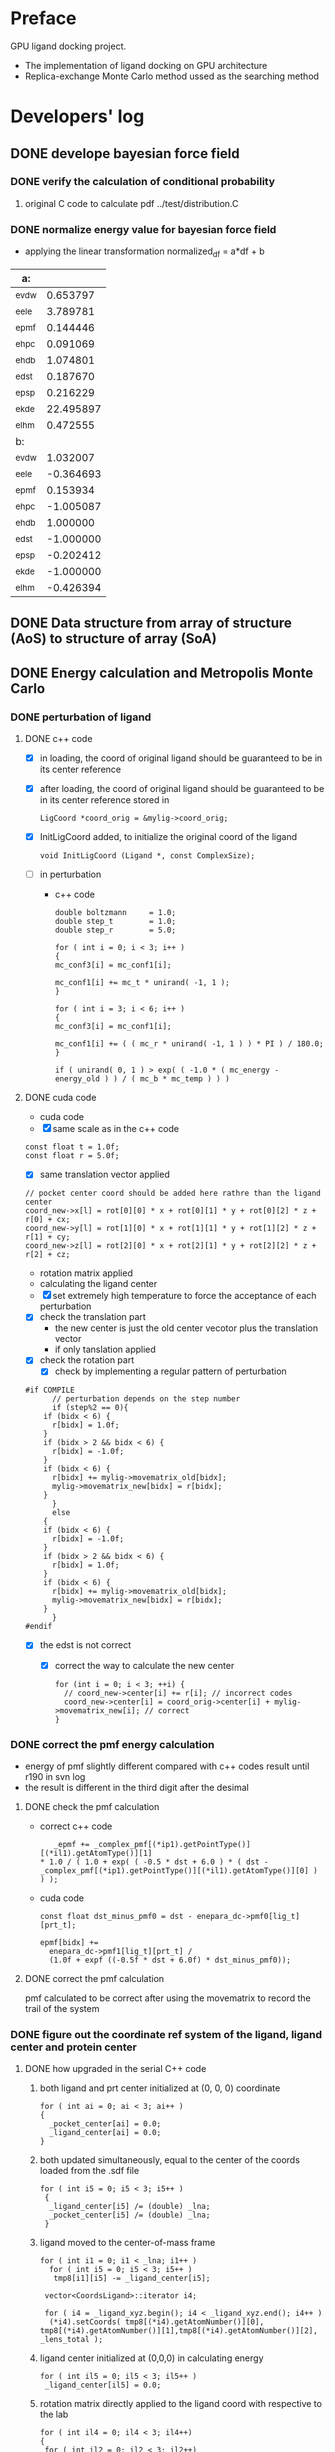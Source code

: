 * Preface
  GPU ligand docking project.
  - The implementation of ligand docking on GPU architecture
  - Replica-exchange Monte Carlo method ussed as the searching method


* Developers' log
** DONE develope bayesian force field

*** DONE verify the calculation of conditional probability
    1. original C code to calculate pdf
       ../test/distribution.C

*** DONE normalize energy value for bayesian force field
    - applying the linear transformation normalized_df = a*df + b
    | a:    |           |
    |-------+-----------|
    | _evdw |  0.653797 |
    | _eele |  3.789781 |
    | _epmf |  0.144446 |
    | _ehpc |  0.091069 |
    | _ehdb |  1.074801 |
    | _edst |  0.187670 |
    | _epsp |  0.216229 |
    | _ekde | 22.495897 |
    | _elhm |  0.472555 |
    |-------+-----------|
    | b:    |           |
    |-------+-----------|
    | _evdw |  1.032007 |
    | _eele | -0.364693 |
    | _epmf |  0.153934 |
    | _ehpc | -1.005087 |
    | _ehdb |  1.000000 |
    | _edst | -1.000000 |
    | _epsp | -0.202412 |
    | _ekde | -1.000000 |
    | _elhm | -0.426394 |

** DONE Data structure from array of structure (AoS) to structure of array (SoA)

** DONE Energy calculation and Metropolis Monte Carlo
*** DONE perturbation of ligand
**** DONE c++ code
    - [X] in loading, the coord of original ligand should be guaranteed to be in its center reference
    - [X] after loading, the coord of original ligand should be guaranteed to be in its center reference
      stored in
      #+BEGIN_SRC 
      LigCoord *coord_orig = &mylig->coord_orig;
      #+END_SRC
    - [X] InitLigCoord added, to initialize the original coord of the ligand
      #+BEGIN_SRC 
      void InitLigCoord (Ligand *, const ComplexSize);
      #+END_SRC
    - [-] in perturbation
      - c++ code
      #+BEGIN_SRC 
      double boltzmann     = 1.0;
      double step_t        = 1.0;
      double step_r        = 5.0;
      #+END_SRC
      #+BEGIN_SRC 
      for ( int i = 0; i < 3; i++ )
      {
      mc_conf3[i] = mc_conf1[i];

      mc_conf1[i] += mc_t * unirand( -1, 1 );
      }

      for ( int i = 3; i < 6; i++ )
      {
      mc_conf3[i] = mc_conf1[i];

      mc_conf1[i] += ( ( mc_r * unirand( -1, 1 ) ) * PI ) / 180.0;
      }
      #+END_SRC
      #+BEGIN_SRC 
      if ( unirand( 0, 1 ) > exp( ( -1.0 * ( mc_energy - energy_old ) ) / ( mc_b * mc_temp ) ) )
      #+END_SRC
**** DONE cuda code
      - cuda code
      - [X] same scale as in the c++ code
	#+BEGIN_SRC 
	const float t = 1.0f;
	const float r = 5.0f;
	#+END_SRC
      - [X] same translation vector applied
	#+BEGIN_SRC c++
	// pocket center coord should be added here rathre than the ligand center
	coord_new->x[l] = rot[0][0] * x + rot[0][1] * y + rot[0][2] * z + r[0] + cx;
	coord_new->y[l] = rot[1][0] * x + rot[1][1] * y + rot[1][2] * z + r[1] + cy;
	coord_new->z[l] = rot[2][0] * x + rot[2][1] * y + rot[2][2] * z + r[2] + cz;
	#+END_SRC

      - rotation matrix applied
      - calculating the ligand center
      - [X] set extremely high temperature to force the acceptance of each perturbation
	- [X] check the translation part
	  - the new center is just the old center vecotor plus the translation vector
	  - if only tanslation applied
	- [X] check the rotation part
      - [X] check by implementing a regular pattern of perturbation
	#+BEGIN_SRC 
#if COMPILE
      // perturbation depends on the step number
      if (step%2 == 0){
	if (bidx < 6) {
	  r[bidx] = 1.0f;
	}
	if (bidx > 2 && bidx < 6) {    
	  r[bidx] = -1.0f;
	}
	if (bidx < 6) {
	  r[bidx] += mylig->movematrix_old[bidx];
	  mylig->movematrix_new[bidx] = r[bidx];
	}
      }
      else
	{
	if (bidx < 6) {
	  r[bidx] = -1.0f;
	}
	if (bidx > 2 && bidx < 6) {    
	  r[bidx] = 1.0f;
	}
	if (bidx < 6) {
	  r[bidx] += mylig->movematrix_old[bidx];
	  mylig->movematrix_new[bidx] = r[bidx];
	}
      }
#endif
	#+END_SRC
	- [X] the edst is not correct
	  - [X] correct the way to calculate the new center
	    #+BEGIN_SRC 
  for (int i = 0; i < 3; ++i) { 
    // coord_new->center[i] += r[i]; // incorrect codes
    coord_new->center[i] = coord_orig->center[i] + mylig->movematrix_new[i]; // correct 
  }
	    #+END_SRC
	  
*** DONE correct the pmf energy calculation
    - energy of pmf slightly different compared with c++ codes result until r190 in svn log
    - the result is different in the third digit after the desimal
**** DONE check the pmf calculation
     - correct c++ code
       #+BEGIN_SRC 
    _epmf += _complex_pmf[(*ip1).getPointType()][(*il1).getAtomType()][1]
 * 1.0 / ( 1.0 + exp( ( -0.5 * dst + 6.0 ) * ( dst - _complex_pmf[(*ip1).getPointType()][(*il1).getAtomType()][0] ) ) );
       #+END_SRC
     - cuda code
       #+BEGIN_SRC 
	  const float dst_minus_pmf0 = dst - enepara_dc->pmf0[lig_t][prt_t];

	  epmf[bidx] +=
	    enepara_dc->pmf1[lig_t][prt_t] /
	    (1.0f + expf ((-0.5f * dst + 6.0f) * dst_minus_pmf0));
       #+END_SRC
**** DONE correct the pmf calculation
     pmf calculated to be correct after using the movematrix to record the trail of the system



*** DONE figure out the coordinate ref system of the ligand, ligand center and protein center
**** DONE  how upgraded in the serial C++ code
***** both ligand and prt center initialized at (0, 0, 0) coordinate
#+BEGIN_SRC c++ 
  for ( int ai = 0; ai < 3; ai++ )
  {
    _pocket_center[ai] = 0.0;
    _ligand_center[ai] = 0.0;
  }
#+END_SRC
***** both updated simultaneously, equal to the center of the coords loaded from the .sdf file
#+BEGIN_SRC c++
for ( int i5 = 0; i5 < 3; i5++ )
 {
  _ligand_center[i5] /= (double) _lna;
  _pocket_center[i5] /= (double) _lna;
 }
#+END_SRC
***** ligand moved to the center-of-mass frame
#+BEGIN_SRC c++
for ( int i1 = 0; i1 < _lna; i1++ )
  for ( int i5 = 0; i5 < 3; i5++ )
   tmp8[i1][i5] -= _ligand_center[i5];
 
 vector<CoordsLigand>::iterator i4;
 
 for ( i4 = _ligand_xyz.begin(); i4 < _ligand_xyz.end(); i4++ )
  (*i4).setCoords( tmp8[(*i4).getAtomNumber()][0], tmp8[(*i4).getAtomNumber()][1],tmp8[(*i4).getAtomNumber()][2], _lens_total );
#+END_SRC
***** ligand center initialized at (0,0,0) in calculating energy
#+BEGIN_SRC c++
 for ( int il5 = 0; il5 < 3; il5++ )
  _ligand_center[il5] = 0.0;
#+END_SRC
***** rotation matrix directly applied to the ligand coord with respective to the lab
#+BEGIN_SRC c++
  for ( int il4 = 0; il4 < 3; il4++)
  {
   for ( int il2 = 0; il2 < 3; il2++)
   {
    t_xyz[il2] = 0.0;
    
    for ( int il3 = 0; il3 < 3; il3++)
     t_xyz[il2] += b_xyz[il3] * r_mat[il4][il3][il2];
   }
   
   for ( int il2 = 0; il2 < 3; il2++)
    b_xyz[il2] = t_xyz[il2];
  }
#+END_SRC
      
*** DONE pocket_center accompany the protein structure
    - [X] pocket_center the same for all ligand conformations loaded from the same .sdf file
    - [X] pocket_center is a proporty of each replica and be used in every energy calculation

**** TODO how invloved in the energy calculation and Monte Carlo
    
** DONE move the load weight function to load.h and load.C
** DONE calculation of acceptance ratio added

   
** DONE column
   _evdw, _eele, _epmf, _ehpc, _ehdb, _edst, _epsp, _ekde, _elhm
    
** DONE normalize energy calculation for linear force field
   - weight abtained from using /home/jaydy/work/dat/output/output/FF_opt/0.8.ff
   - applying the linear transformation normalized_df = a*df + b
     #+BEGIN_SRC c++
     inputfiles->norpara_file.path_a = "../dat/linear_a";
     inputfiles->norpara_file.path_b = "../dat/linear_b";
     #+END_SRC
    | a:    |            |
    |-------+------------|
    | _evdw |   0.746595 |
    | _eele |  18.289225 |
    | _epmf |   0.282088 |
    | _ehpc |   0.427256 |
    | _ehdb |   2.147791 |
    | _edst |   0.497450 |
    | _epsp |   0.572314 |
    | _ekde | 233.329020 |
    | _elhm |   0.726683 |
    |-------+------------|
    | b:    |            |
    |-------+------------|
    | _evdw |   1.036550 |
    | _eele |  -0.028357 |
    | _epmf |   0.256679 |
    | _ehpc |  -1.023866 |
    | _ehdb |   1.000000 |
    | _edst |  -1.000000 |
    | _epsp |   0.001993 |
    | _ekde |  -1.000000 |
    | _elhm |  -0.294676 |
   - [X] 18 more float number from normalization parameter in the device constant
     
   - [X] abort to optimize calculat combination due to its low cost


* testing
   
** TODO test mcc 

*** TODO nan in the pearson coefficient between mcc and probability difference
*** TODO nan in the pearson coefficient between mcc and energy ?

** TODO GPU kernel launched too ugly
   #+BEGIN_SRC C++
   #include "gpusingle.cu"
   #+END_SRC


** TODO simplist monte carlo implementation
      
*** TODO best perturbation scale
    should be able to reflect the detaching of even one atom

*** DONE calculate MCC coefficient
*** DONE unknown ligand atom 'Ca'
    
*** DONE testing single temperature Monte Carlo
    - [X] subscript in bounds in accept_d.cu
      solved
    - [X] in perturbing the ligand, MyRand_d() is always positive
      solved
    - initialize the ligand away from the native pose, run single temperature Monte Carlo
      1. track the dst energy
	 dst energy decreases through the process, see
	 gpudocksm-rem-1.2/src/edst_single_temp_MC_away_center.pdf
      2. track the vdw energy
	 vdw energy fluctuats, see
	 gpudocksm-rem-1.2/src/evdw_single_temp_MC_away_center.pdf
    - initialize the ligand at the native pose
      1. track the dst energy
	 dst energy fluctuats at a low level, indicating the ligand moveing aournd the native pose, see
	 gpudocksm-rem-1.2/src/edst_single_temp_MC_at_center.pdf
*** DONE temperature on the AR of MC
    - script
      AR_MC_single_temp.sh
    - result
      with BOLTZMANN_CONST = 1.0f
    | temperature |    AR_MC |
    |-------------+----------|
    |    0.000001 | 0.003440 |
    |    0.000002 | 0.003466 |
    |    0.000004 | 0.003417 |
    |    0.000008 | 0.003331 |
    |    0.000016 | 0.003475 |
    |    0.000032 | 0.003498 |
    |    0.000064 | 0.003573 |
    |    0.000096 | 0.003948 |
    |    0.000128 | 0.004107 |
    |    0.000144 | 0.004148 |
    |    0.000216 | 0.004679 |
    |    0.000256 | 0.005476 |
    |    0.000324 | 0.006476 |
    |    0.000486 | 0.010730 |
    |    0.000512 | 0.010275 |
    |    0.000729 | 0.020125 |
    |    0.001024 | 0.027060 |
    |    0.001093 | 0.033435 |
    |    0.001639 | 0.058051 |
    |    0.002048 | 0.073684 |
    |    0.002458 | 0.089566 |
    |    0.003687 | 0.147971 |
    |    0.004096 | 0.157058 |
    |    0.005530 | 0.212904 |
    |    0.008192 | 0.282580 |
    |    0.008295 | 0.288165 |
    |    0.012442 | 0.385477 |
    |    0.016384 | 0.440276 |
    |    0.018663 | 0.473842 |
    |    0.027994 | 0.556481 |
    |    0.032768 | 0.581020 |
    |    0.041991 | 0.625931 |
    |    0.062986 | 0.704965 |
    |    0.065536 | 0.706120 |
    |    0.094479 | 0.790121 |
    |    0.131072 | 0.866801 |
    |    0.141718 | 0.878129 |
    |    0.212577 | 0.942685 |
    |    0.262144 | 0.960365 |
    |    0.318865 | 0.971370 |
    |    0.478297 | 0.984198 |
    |    0.524288 | 0.985535 |
    |    0.717445 | 0.990041 |
    |    1.048576 | 0.993395 |
    |    1.076167 | 0.993428 |
    
*** to diagnose one replica
    #+BEGIN_SRC C++ 
     const int myreplica = 0; // the # of replica chosen to print
    #+END_SRC


** TODO Replica-exchange Monte Carlo mode
   use lig and prt with only one conformation

*** TODO Replica-exchange acceptance ratio large than 1 if total steps set to be less than steps_per_bump
*** TODO is the potential energy surface rugged?

**** TODO if not rugged, will the parallel tempering help reaching the global minimum more quickly?
     1. trun on the raplica exchange
     2. run
	/home/jaydy/work/dat/rem_output/output_20140112_122718/dock.sh

*** TODO What would be a good AR of exchange ?

**** TODO What determines the AR of exchange ?
     All experiments should be done based on
     1. two replicas
     2. same translation and rotation perturbation scale
     3. mode1, replica 0 exchange between replica 1

***** TODO temperature interval?
****** TODO temperature range
******* TODO lowest temperature
	must be small enough to constrain the dynamics of the particle to the immediate vicinity of the nearest local minimum of the potential energy surface(PES)
******* TODO highest temperature
	cover essential of the PES
       	
****** TODO energy distribution vs temperature
       1. temperature range
	  [0.000032, 0.14]
       2. script
	  /home/jaydy/work/dat/rem_output/output_20140112_122718/dock.sh
       3. result
	  /home/jaydy/work/dat/rem_output/output_20140112_122718/report
***** DONE geometric distribution of temperature on probability of exchg_AR
      1. turn on the exchange
      2. set total temperature number to be 2
      3. in case the temperature is multipled by X each time
	 [lowest_temp, highest_temp]
	 lowest_temp * X^(num_temp-1) = highest_temp
      4. script 
	 /home/jaydy/Workspace/script/Bashscripts/exchg_ar_vs_temp.sh
      5. result
	 1a07C1
      | rep1_temp | rep2_temp | exchg_AR |
      |-----------+-----------+----------|
      |  .0004000 |  .0004800 | 0.310700 |
      |  .0004800 |  .0005760 | 0.329890 |
      |  .0005760 |  .0006912 | 0.325570 |
      |  .0006912 |  .0008294 | 0.329599 |
      |  .0008294 |  .0009952 | 0.331955 |
      |  .0009952 |  .0011942 | 0.347842 |
      |  .0011942 |  .0014330 | 0.334733 |
      |  .0014330 |  .0017196 | 0.327739 |
      |  .0017196 |  .0020635 | 0.332533 |
      |  .0020635 |  .0024762 | 0.325794 |
      |  .0024762 |  .0029714 | 0.337777 |
      |  .0029714 |  .0035656 | 0.338272 |
      |  .0035656 |  .0042787 | 0.327690 |
      |  .0042787 |  .0051344 | 0.323564 |
      |  .0051344 |  .0061612 | 0.326718 |
      |  .0061612 |  .0073934 | 0.328437 |
      |  .0073934 |  .0088720 | 0.322613 |
      |  .0088720 |  .0106464 | 0.313994 |
      |  .0106464 |  .0127756 | 0.330657 |
      |  .0127756 |  .0153307 | 0.345179 |

***** DONE size of the system?
      currently energy is averaged across all ligand atoms, 
      however, since only short interactions are considered in calculating the energy,
      and one ligand atom generally intearact with 20~ protein residues,
      total energy of the system is size independent.

***** DONE ratio of elementry MC trials and exchange trials
      - scripts
	stp_per_exchg.sh
      - result
        | stp_per_exchg | exchg_AR |
        |---------------+----------|
        |            10 | 0.045433 |
        |            20 | 0.046167 |
        |            30 | 0.051458 |
        |            40 | 0.043978 |
        |            50 | 0.050000 |
        |            60 | 0.045433 |
        |            70 | 0.052937 |
        |            80 | 0.049156 |
        |            90 | 0.062262 |
        |           100 | 0.052278 |
        |           110 | 0.050520 |
        |           120 | 0.052633 |
        |           130 | 0.051772 |
        |           140 | 0.051129 |
        |           150 | 0.051167 |
        |           160 | 0.046756 |
        |           170 | 0.052841 |
        |           180 | 0.047497 |
        |           190 | 0.053810 |
        |           200 | 0.050778 |
      - conclusion
	exchg_AR is rather stable with the number of steps per exchange


**** DONE set the geometric progression temperatures
     This temperatures settings ensures that the acceptance probability could be made uniform across all of the different replicas
     if each replica spends the same amount of simulation time at each temperature.
     #+BEGIN_SRC C++
    float beta_high = 1.0f / floor_temp;
    float beta_low = 1.0f / ceiling_temp;
    const float beta_ratio = exp (log (beta_high / beta_low) / (float) (num_temp - 1));

    float a = beta_low;
    for (int i = 0; i < num_temp; i++) {
      temp[i].order = i;
      temp[i].minus_beta = 0.0f - a;

      a *= beta_ratio;
    }
     #+END_SRC

**** DONE testing the parallel tempering
     - [X] load data from multiple dump files
     - [X] test dst energy
	
       


*** TODO fix the bug if steps_per_exchange set to zero

*** DONE plot the histgram of the energy
*** DONE to use mode0 and mode1 alternatively
    #+BEGIN_SRC C++
      const int mode_t = (s2/mc_para->steps_per_exchange) % 2; // temperature exchange mode
    #+END_SRC
       
*** DONE which mode supposts complete information exchange
    - mode0 and mode1 combined together provides a mechanism that can do a complete information 


** TODO search the lowest energy in the track
   to find the lowest energy and the corresponding configuration in each replica

*** TODO in production version, every step has to be recorded, which generate redunancy
    1. because memory allocated for recording would be left with some unused space 
       if only the accepted configuration information is recorded
    2. about 9.0% performace would be lost due to recording redundancy information
**** TODO record 
    - [ ] total energy
    - [ ] movematrix
    - [ ] ligand conformation and protein conformation
**** TODO estimate hard disk requirement
     - [ ] set total steps and total temperature from cmd

       
** TODO requirement for hard drive
   

** TODO why care about the # mcs ??
   #+BEGIN_SRC 
  complexsize.n_pos = inputfiles->lhm_file.n_pos;	// number of MCS positions
   #+END_SRC

** DONE Customized-bayesian force field
   correct the wald pdf 

    
** DONE read the track record
   1. script
      /home/jaydy/Workspace/script/Pyscripts/readH5.py
      /home/jaydy/Workspace/script/Pyscripts/docking_analy.py

** DONE move the ligand away from native pose
   #+BEGIN_SRC C++
    #if IS_AWAY == 1
	    MoveAway_d (bidx, mylig);
    #endif 
    #if IS_AWAY
	  // force to accept, set mybeta to be zero
	    Accept_d (bidx, mylig, 0.000000f, myreplica);
    #endif
   #+END_SRC


** DONE argument parsing
   #+BEGIN_SRC C++
     void
     ParseArguments (int argc, char **argv, McPara * mcpara, InputFiles * inputfiles);
   #+END_SRC

** DONE introduce the toggle of random walk
   #+BEGIN_SRC 
   mcpara->if_random = 1; // random walk by default
   #+END_SRC
   
** DONE load the weight from file
   - old
   #+BEGIN_SRC 
    mylig->etotal[mylig->track] =
      enepara_dc->w[0] * evdw[0] +
      enepara_dc->w[1] * eele[0] +
      enepara_dc->w[2] * epmf[0] +
      enepara_dc->w[3] * epsp[0] +
      enepara_dc->w[4] * ehdb[0] +
      enepara_dc->w[5] * ehpc[0] +
      enepara_dc->w[6] * ekde[0] +
      enepara_dc->w[7] * elhm[0] +
      enepara_dc->w[8] * edst;
   #+END_SRC
   - new
   #+BEGIN_SRC 
    mylig->etotal[mylig->track] =
      enepara_dc->w[0] * evdw[0] +
      enepara_dc->w[1] * eele[0] +
      enepara_dc->w[2] * epmf[0] +
      enepara_dc->w[3] * ehpc[0] +
      enepara_dc->w[4] * ehdb[0] +
      enepara_dc->w[5] * edst +
      enepara_dc->w[6] * epsp[0] +
      enepara_dc->w[7] * ekde[0] +
      enepara_dc->w[8] * elhm[0];
   #+END_SRC

   #+BEGIN_SRC 
	std::string ifn = path;

	list < string > data;
	list < string >::iterator data_i;

	string line1;				// tmp string for each line
	ifstream data_file(ifn.c_str());	// open the data_file as the buffer

	if (!data_file.is_open()) {
		cout << "cannot open " << ifn << endl;
		exit(EXIT_FAILURE);
	}

	while (getline(data_file, line1))
		data.push_back(line1);	// push each line to the list

	data_file.close();			// close

	int total_weight_item = data.size();
	int weight_iter = 0;

	for (weight_iter = 0, data_i = data.begin(); weight_iter < total_weight_item && data_i != data.end(); weight_iter++, data_i++) {	// interate the list
		string s = (*data_i).substr(0, 30);
		istringstream os(s);
		double tmp = 0.0;
		os >> tmp;				// this tmp is what you need. do whatever you want with it
		enepara->w[weight_iter] = tmp;
	}
   
   #+END_SRC
   
** DONE What does output_20131205_105456/a_XXXX.h5's xxxx stand for ???
   to leave 4 digits
